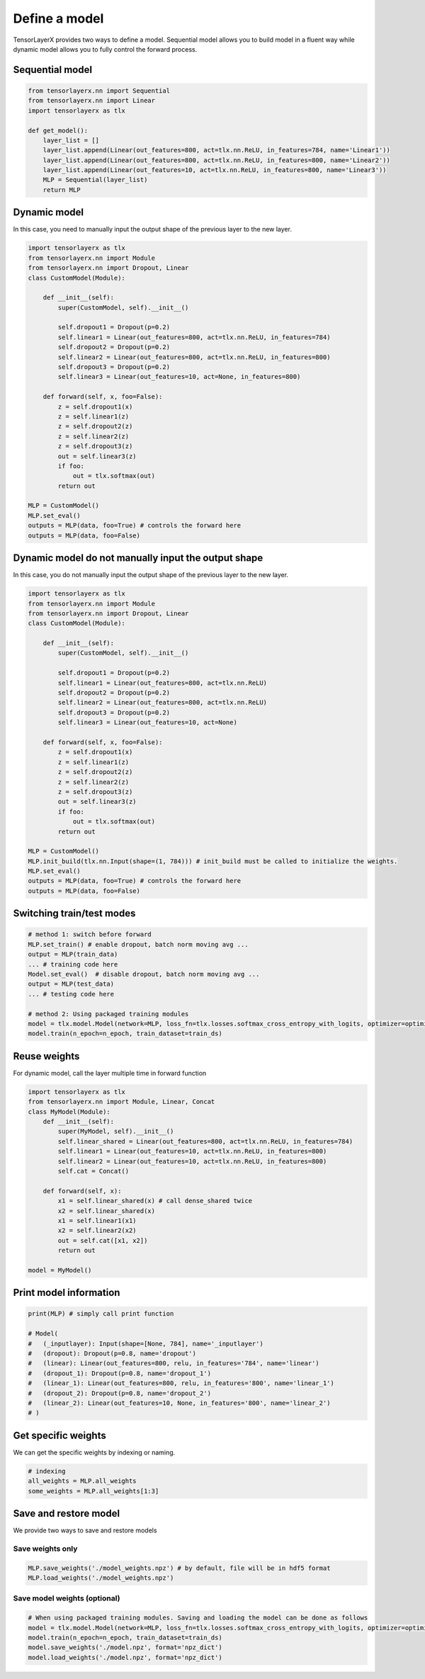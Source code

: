 .. _getstartmodel:

===============
Define a model
===============

TensorLayerX provides two ways to define a model.
Sequential model allows you to build model in a fluent way while dynamic model allows you to fully control the forward process.

Sequential model
===================

.. code-block:: python

  from tensorlayerx.nn import Sequential
  from tensorlayerx.nn import Linear
  import tensorlayerx as tlx

  def get_model():
      layer_list = []
      layer_list.append(Linear(out_features=800, act=tlx.nn.ReLU, in_features=784, name='Linear1'))
      layer_list.append(Linear(out_features=800, act=tlx.nn.ReLU, in_features=800, name='Linear2'))
      layer_list.append(Linear(out_features=10, act=tlx.nn.ReLU, in_features=800, name='Linear3'))
      MLP = Sequential(layer_list)
      return MLP



Dynamic model
=======================


In this case, you need to manually input the output shape of the previous layer to the new layer.

.. code-block:: python

  import tensorlayerx as tlx
  from tensorlayerx.nn import Module
  from tensorlayerx.nn import Dropout, Linear
  class CustomModel(Module):

      def __init__(self):
          super(CustomModel, self).__init__()

          self.dropout1 = Dropout(p=0.2)
          self.linear1 = Linear(out_features=800, act=tlx.nn.ReLU, in_features=784)
          self.dropout2 = Dropout(p=0.2)
          self.linear2 = Linear(out_features=800, act=tlx.nn.ReLU, in_features=800)
          self.dropout3 = Dropout(p=0.2)
          self.linear3 = Linear(out_features=10, act=None, in_features=800)

      def forward(self, x, foo=False):
          z = self.dropout1(x)
          z = self.linear1(z)
          z = self.dropout2(z)
          z = self.linear2(z)
          z = self.dropout3(z)
          out = self.linear3(z)
          if foo:
              out = tlx.softmax(out)
          return out

  MLP = CustomModel()
  MLP.set_eval()
  outputs = MLP(data, foo=True) # controls the forward here
  outputs = MLP(data, foo=False)
  
  
Dynamic model do not manually input the output shape
=========================================================


In this case, you do not manually input the output shape of the previous layer to the new layer.

.. code-block:: python

  import tensorlayerx as tlx
  from tensorlayerx.nn import Module
  from tensorlayerx.nn import Dropout, Linear
  class CustomModel(Module):

      def __init__(self):
          super(CustomModel, self).__init__()

          self.dropout1 = Dropout(p=0.2)
          self.linear1 = Linear(out_features=800, act=tlx.nn.ReLU)
          self.dropout2 = Dropout(p=0.2)
          self.linear2 = Linear(out_features=800, act=tlx.nn.ReLU)
          self.dropout3 = Dropout(p=0.2)
          self.linear3 = Linear(out_features=10, act=None)

      def forward(self, x, foo=False):
          z = self.dropout1(x)
          z = self.linear1(z)
          z = self.dropout2(z)
          z = self.linear2(z)
          z = self.dropout3(z)
          out = self.linear3(z)
          if foo:
              out = tlx.softmax(out)
          return out

  MLP = CustomModel()
  MLP.init_build(tlx.nn.Input(shape=(1, 784))) # init_build must be called to initialize the weights.
  MLP.set_eval()
  outputs = MLP(data, foo=True) # controls the forward here
  outputs = MLP(data, foo=False)

Switching train/test modes
=============================

.. code-block:: python

  # method 1: switch before forward
  MLP.set_train() # enable dropout, batch norm moving avg ...
  output = MLP(train_data)
  ... # training code here
  Model.set_eval()  # disable dropout, batch norm moving avg ...
  output = MLP(test_data)
  ... # testing code here
  
  # method 2: Using packaged training modules
  model = tlx.model.Model(network=MLP, loss_fn=tlx.losses.softmax_cross_entropy_with_logits, optimizer=optimizer)
  model.train(n_epoch=n_epoch, train_dataset=train_ds)

Reuse weights
=======================

For dynamic model, call the layer multiple time in forward function

.. code-block:: python

  import tensorlayerx as tlx
  from tensorlayerx.nn import Module, Linear, Concat
  class MyModel(Module):
      def __init__(self):
          super(MyModel, self).__init__()
          self.linear_shared = Linear(out_features=800, act=tlx.nn.ReLU, in_features=784)
          self.linear1 = Linear(out_features=10, act=tlx.nn.ReLU, in_features=800)
          self.linear2 = Linear(out_features=10, act=tlx.nn.ReLU, in_features=800)
          self.cat = Concat()

      def forward(self, x):
          x1 = self.linear_shared(x) # call dense_shared twice
          x2 = self.linear_shared(x)
          x1 = self.linear1(x1)
          x2 = self.linear2(x2)
          out = self.cat([x1, x2])
          return out

  model = MyModel()

Print model information
=======================

.. code-block:: python

  print(MLP) # simply call print function

  # Model(
  #   (_inputlayer): Input(shape=[None, 784], name='_inputlayer')
  #   (dropout): Dropout(p=0.8, name='dropout')
  #   (linear): Linear(out_features=800, relu, in_features='784', name='linear')
  #   (dropout_1): Dropout(p=0.8, name='dropout_1')
  #   (linear_1): Linear(out_features=800, relu, in_features='800', name='linear_1')
  #   (dropout_2): Dropout(p=0.8, name='dropout_2')
  #   (linear_2): Linear(out_features=10, None, in_features='800', name='linear_2')
  # )

Get specific weights
=======================

We can get the specific weights by indexing or naming.

.. code-block:: python

  # indexing
  all_weights = MLP.all_weights
  some_weights = MLP.all_weights[1:3]

Save and restore model
=======================

We provide two ways to save and restore models


Save weights only
------------------

.. code-block:: python

  MLP.save_weights('./model_weights.npz') # by default, file will be in hdf5 format
  MLP.load_weights('./model_weights.npz')

Save model weights (optional)
-----------------------------------------------

.. code-block:: python

  # When using packaged training modules. Saving and loading the model can be done as follows
  model = tlx.model.Model(network=MLP, loss_fn=tlx.losses.softmax_cross_entropy_with_logits, optimizer=optimizer)
  model.train(n_epoch=n_epoch, train_dataset=train_ds)
  model.save_weights('./model.npz', format='npz_dict')
  model.load_weights('./model.npz', format='npz_dict')

